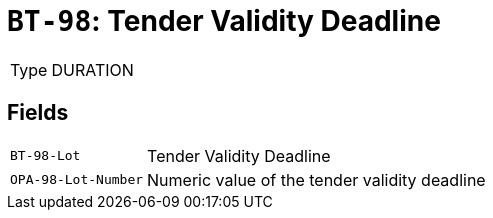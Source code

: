 = `BT-98`: Tender Validity Deadline
:navtitle: Business Terms

[horizontal]
Type:: DURATION

== Fields
[horizontal]
  `BT-98-Lot`:: Tender Validity Deadline
  `OPA-98-Lot-Number`:: Numeric value of the tender validity deadline
